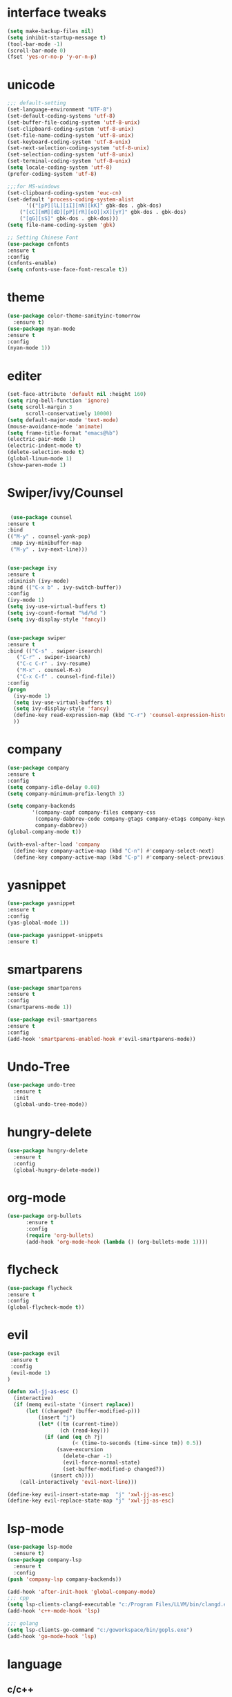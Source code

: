 * interface tweaks
#+BEGIN_SRC emacs-lisp
(setq make-backup-files nil)
(setq inhibit-startup-message t)
(tool-bar-mode -1)
(scroll-bar-mode 0)
(fset 'yes-or-no-p 'y-or-n-p)
#+END_SRC
* unicode
#+BEGIN_SRC emacs-lisp
;;; default-setting
(set-language-environment "UTF-8")
(set-default-coding-systems 'utf-8)
(set-buffer-file-coding-system 'utf-8-unix)
(set-clipboard-coding-system 'utf-8-unix)
(set-file-name-coding-system 'utf-8-unix)
(set-keyboard-coding-system 'utf-8-unix)
(set-next-selection-coding-system 'utf-8-unix)
(set-selection-coding-system 'utf-8-unix)
(set-terminal-coding-system 'utf-8-unix)
(setq locale-coding-system 'utf-8)
(prefer-coding-system 'utf-8)

;;;for MS-windows
(set-clipboard-coding-system 'euc-cn)
(set-default 'process-coding-system-alist
      '(("[pP][lL][iI][nN][kK]" gbk-dos . gbk-dos)
	("[cC][mM][dD][pP][rR][oO][xX][yY]" gbk-dos . gbk-dos)
	("[gG][sS]" gbk-dos . gbk-dos)))
(setq file-name-coding-system 'gbk)

;; Setting Chinese Font
(use-package cnfonts
:ensure t
:config
(cnfonts-enable)
(setq cnfonts-use-face-font-rescale t))

#+END_SRC
* theme
#+BEGIN_SRC emacs-lisp
(use-package color-theme-sanityinc-tomorrow
  :ensure t)
(use-package nyan-mode
:ensure t
:config
(nyan-mode 1))

#+END_SRC
* editer
#+BEGIN_SRC emacs-lisp
(set-face-attribute 'default nil :height 160)
(setq ring-bell-function 'ignore)
(setq scroll-margin 3
      scroll-conservatively 10000)
(setq default-major-mode 'text-mode)
(mouse-avoidance-mode 'animate)
(setq frame-title-format "emacs@%b")
(electric-pair-mode 1)
(electric-indent-mode t)
(delete-selection-mode t)
(global-linum-mode 1)
(show-paren-mode 1)
#+END_SRC
* Swiper/ivy/Counsel
#+BEGIN_SRC emacs-lisp

   (use-package counsel
  :ensure t
  :bind
  (("M-y" . counsel-yank-pop)
   :map ivy-minibuffer-map
   ("M-y" . ivy-next-line)))


  (use-package ivy
  :ensure t
  :diminish (ivy-mode)
  :bind (("C-x b" . ivy-switch-buffer))
  :config
  (ivy-mode 1)
  (setq ivy-use-virtual-buffers t)
  (setq ivy-count-format "%d/%d ")
  (setq ivy-display-style 'fancy))


  (use-package swiper
  :ensure t
  :bind (("C-s" . swiper-isearch)
	 ("C-r" . swiper-isearch)
	 ("C-c C-r" . ivy-resume)
	 ("M-x" . counsel-M-x)
	 ("C-x C-f" . counsel-find-file))
  :config
  (progn
    (ivy-mode 1)
    (setq ivy-use-virtual-buffers t)
    (setq ivy-display-style 'fancy)
    (define-key read-expression-map (kbd "C-r") 'counsel-expression-history)
    ))
#+END_SRC
* company
#+BEGIN_SRC emacs-lisp
(use-package company
:ensure t
:config
(setq company-idle-delay 0.08)
(setq company-minimum-prefix-length 3)

(setq company-backends
        '(company-capf company-files company-css
         (company-dabbrev-code company-gtags company-etags company-keywords)
         company-dabbrev))
(global-company-mode t))

(with-eval-after-load 'company
  (define-key company-active-map (kbd "C-n") #'company-select-next)
  (define-key company-active-map (kbd "C-p") #'company-select-previous))

#+END_SRC
* yasnippet
#+BEGIN_SRC emacs-lisp
(use-package yasnippet
:ensure t
:config
(yas-global-mode 1))

(use-package yasnippet-snippets
:ensure t)

#+END_SRC
* smartparens
#+BEGIN_SRC emacs-lisp
(use-package smartparens
:ensure t
:config
(smartparens-mode 1))

(use-package evil-smartparens
:ensure t
:config
(add-hook 'smartparens-enabled-hook #'evil-smartparens-mode))

#+END_SRC
* Undo-Tree
#+BEGIN_SRC emacs-lisp
(use-package undo-tree
  :ensure t
  :init
  (global-undo-tree-mode))

#+END_SRC
* hungry-delete
#+BEGIN_SRC emacs-lisp
(use-package hungry-delete
  :ensure t
  :config
  (global-hungry-delete-mode))
#+END_SRC
* org-mode
#+BEGIN_SRC emacs-lisp
(use-package org-bullets
      :ensure t
      :config
      (require 'org-bullets)
      (add-hook 'org-mode-hook (lambda () (org-bullets-mode 1))))
#+END_SRC
* flycheck
#+BEGIN_SRC emacs-lisp
(use-package flycheck
:ensure t
:config
(global-flycheck-mode t))

#+END_SRC
* evil
#+BEGIN_SRC emacs-lisp
(use-package evil
 :ensure t
 :config
 (evil-mode 1)
)

(defun xwl-jj-as-esc ()
  (interactive)
  (if (memq evil-state '(insert replace))
      (let ((changed? (buffer-modified-p)))
          (insert "j")
          (let* ((tm (current-time))
                 (ch (read-key)))
            (if (and (eq ch ?j)
                     (< (time-to-seconds (time-since tm)) 0.5))
                (save-excursion
                  (delete-char -1)
                  (evil-force-normal-state)
                  (set-buffer-modified-p changed?))
              (insert ch))))
    (call-interactively 'evil-next-line)))

(define-key evil-insert-state-map  "j" 'xwl-jj-as-esc)
(define-key evil-replace-state-map "j" 'xwl-jj-as-esc)

#+END_SRC

* lsp-mode
#+BEGIN_SRC emacs-lisp
(use-package lsp-mode
  :ensure t)
(use-package company-lsp
  :ensure t
  :config
(push 'company-lsp company-backends))

(add-hook 'after-init-hook 'global-company-mode)
;;; cpp
(setq lsp-clients-clangd-executable "c:/Program Files/LLVM/bin/clangd.exe")
(add-hook 'c++-mode-hook 'lsp)

;;; golang
(setq lsp-clients-go-command "c:/goworkspace/bin/gopls.exe")
(add-hook 'go-mode-hook 'lsp)

#+END_SRC
* language
** c/c++
#+BEGIN_SRC emacs-lisp
;; gdb
(setq gdb-many-windows t        ; use gdb-many-windows by default
      gdb-show-main t)          ; Non-nil means display source file containing the main routine at startup

(require 'compile)
(setq compilation-ask-about-save nil          ; Just save before compiling
      compilation-always-kill t               ; Just kill old compile processes before starting the new one
      compilation-scroll-output 'first-error) ; Automatically scroll to first
(global-set-key (kbd "<f4>") 'compile)


#+END_SRC
** golang
#+BEGIN_SRC emacs-lisp
(use-package go-mode
  :ensure t
)
  
#+END_SRC
** javascript
#+BEGIN_SRC emacs-lisp
(use-package js2-mode
:ensure t
:config
(setq auto-mode-alist
  (append
  '(("\\.js\\'" . js2-mode))
  auto-mode-alist)))

#+END_SRC
** web-mode/emmet-mode
#+BEGIN_SRC emacs-lisp
(use-package web-mode
:ensure t
:config
(add-to-list 'auto-mode-alist '("\\.phtml\\'" . web-mode))
(add-to-list 'auto-mode-alist '("\\.tpl\\.php\\'" . web-mode))
(add-to-list 'auto-mode-alist '("\\.[agj]sp\\'" . web-mode))
(add-to-list 'auto-mode-alist '("\\.as[cp]x\\'" . web-mode))
(add-to-list 'auto-mode-alist '("\\.erb\\'" . web-mode))
(add-to-list 'auto-mode-alist '("\\.mustache\\'" . web-mode))
(add-to-list 'auto-mode-alist '("\\.djhtml\\'" . web-mode))
(add-to-list 'auto-mode-alist '("\\.html?\\'" . web-mode)))

(defun my-web-mode-hook()
 "hooks for indention"
(setq web-mode-markup-indent-offset 2)
(setq web-mode-css-indent-offset 2)
(setq web-mode-code-indent-offset 2))
(add-hook 'web-mode-hook 'my-web-mode-hook)

;;; emmet-mode
(use-package emmet-mode
:ensure t
:config
(add-hook 'sgml-mode-hook 'emmet-mode) 
(add-hook 'html-mode-hook 'emmet-mode)
(add-hook 'web-mode-hook 'emmet-mode)
(add-hook 'css-mode-hook  'emmet-mode))
#+END_SRC
** Racket
#+BEGIN_SRC emacs-lisp
(use-package racket-mode
:ensure
:config
(setq racket-racket-program "racket")
(setq racket-raco-program "raco")
(add-hook 'racket-mode-hook
          (lambda ()
            (define-key racket-mode-map (kbd "C-x C-j") 'racket-run)))
(setq tab-always-indent 'complete))

#+END_SRC
** Haskell
#+BEGIN_SRC emacs-lisp
(use-package haskell-mode
:ensure t)

(defun c-haskell-load-module ()
  (interactive)
  (let ((module (buffer-name)))
    (save-buffer)
    (switch-to-haskell)
    (insert (concat ":load " module))
    (comint-send-input)))

(eval-after-load "haskell-mode"
  '(progn
  (define-key haskell-mode-map (kbd "C-c C-c") #'c-haskell-load-module)))

#+END_SRC
** clojure
#+BEGIN_SRC emacs-lisp
(use-package clj-refactor
  :ensure t)
(defun my-clj-refactor-mode-hook ()
    (clj-refactor-mode 1)
    (yas-minor-mode 1) ; for adding require/use/import
    (cljr-add-keybindings-with-prefix "C-c C-m"))

(use-package clojure-mode
             :ensure t
             :config
             (add-hook 'clojure-mode-hook #'subword-mode)
             (add-hook 'clojure-mode-hook #'my-clj-refactor-mode-hook))

(use-package cider
             :ensure t
             :config
             (setq nrepl-popup-stacktraces nil)
             (add-hook 'cider-mode-hook 'eldoc-mode)
             ;; Replace return key with newline-and-indent when in cider mode.
             (add-hook 'cider-mode-hook '(lambda () (local-set-key (kbd "RET") 'newline-and-indent)))
             (add-hook 'cider-mode-hook #'company-mode)
             (add-hook 'cider-repl-mode-hook 'subword-mode)
             (add-hook 'cider-repl-mode-hook #'company-mode))
#+END_SRC
** common lisp
#+BEGIN_SRC emacs-lisp
(use-package slime
:ensure t
:config
(add-to-list 'load-path "c:/common-lisp/sbcl.exe")
(setq inferior-lisp-program "sbcl")
(require 'slime-autoloads)
(slime-setup '(slime-fancy)))

#+END_SRC
* keybindings
#+BEGIN_SRC emacs-lisp
;;; open init-file
(defun open-init-file()
  (interactive)
  (find-file "c:/Users/weichenxi/AppData/Roaming/.emacs.d/myinit.org"))
(global-set-key (kbd "<f2>") 'open-init-file)

;;;compile for c++
(defun your-g++-compile-and-run ()
  (interactive)
  (compile (format "clang++ -pthread %s && .\\a.exe" (buffer-file-name))))
;;;compile for c
(defun your-gcc-compile-and-run ()
  (interactive)
  (compile (format "clang %s && .\\a.exe" (buffer-file-name))))

;;;binding to kbd
(eval-after-load "cc-mode"
'(progn
(define-key c++-mode-map (kbd "<f5>") #'your-g++-compile-and-run)
(define-key c-mode-base-map (kbd "<f5>") #'your-gcc-compile-and-run)))

#+END_SRC
